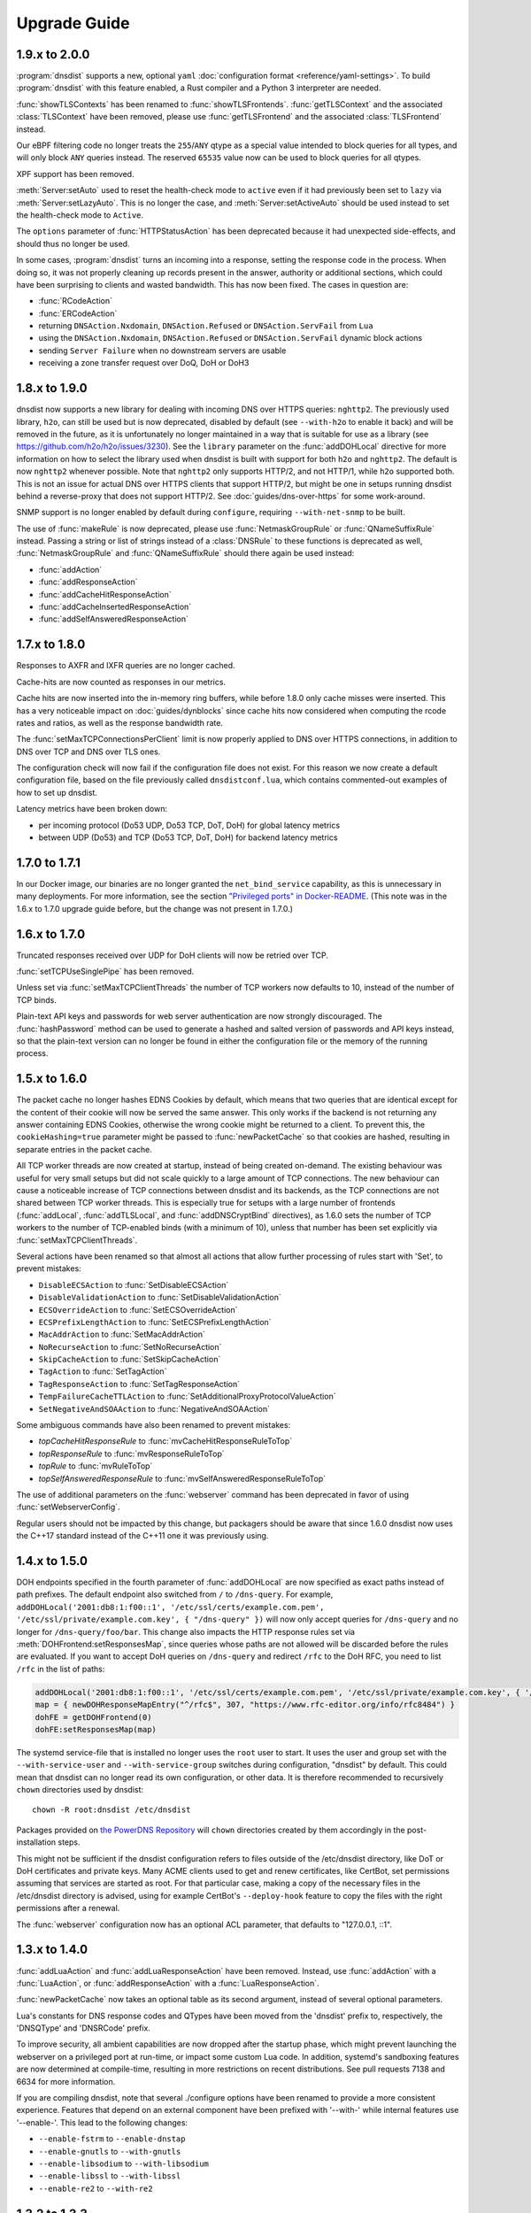 Upgrade Guide
=============

1.9.x to 2.0.0
--------------

:program:`dnsdist` supports a new, optional ``yaml`` :doc:`configuration format <reference/yaml-settings>`. To build :program:`dnsdist` with this feature enabled, a Rust compiler and a Python 3 interpreter are needed.

:func:`showTLSContexts` has been renamed to :func:`showTLSFrontends`.
:func:`getTLSContext` and the associated :class:`TLSContext` have been removed, please use :func:`getTLSFrontend` and the associated :class:`TLSFrontend` instead.

Our eBPF filtering code no longer treats the ``255``/``ANY`` qtype as a special value intended to block queries for all types, and will only block ``ANY`` queries instead. The reserved ``65535`` value now can be used to block queries for all qtypes.

XPF support has been removed.

:meth:`Server:setAuto` used to reset the health-check mode to ``active`` even if it had previously been set to ``lazy`` via :meth:`Server:setLazyAuto`. This is no longer the case, and :meth:`Server:setActiveAuto` should be used instead to set the health-check mode to ``Active``.

The ``options`` parameter of :func:`HTTPStatusAction` has been deprecated because it had unexpected side-effects, and should thus no longer be used.

In some cases, :program:`dnsdist` turns an incoming into a response, setting the response code in the process. When doing so, it was not properly cleaning up records present in the answer, authority or additional sections, which could have been surprising to clients and wasted bandwidth. This has now been fixed. The cases in question are:

* :func:`RCodeAction`
* :func:`ERCodeAction`
* returning ``DNSAction.Nxdomain``, ``DNSAction.Refused`` or ``DNSAction.ServFail`` from ``Lua``
* using the ``DNSAction.Nxdomain``, ``DNSAction.Refused`` or ``DNSAction.ServFail`` dynamic block actions
* sending ``Server Failure`` when no downstream servers are usable
* receiving a zone transfer request over DoQ, DoH or DoH3

1.8.x to 1.9.0
--------------

dnsdist now supports a new library for dealing with incoming DNS over HTTPS queries: ``nghttp2``. The previously used library, ``h2o``, can still be used
but is now deprecated, disabled by default (see ``--with-h2o`` to enable it back) and will be removed in the future, as it is unfortunately no longer maintained in a way that is suitable for use as a library
(see https://github.com/h2o/h2o/issues/3230). See the ``library`` parameter on the :func:`addDOHLocal` directive for more information on how to select
the library used when dnsdist is built with support for both ``h2o`` and ``nghttp2``. The default is now ``nghttp2`` whenever possible.
Note that ``nghttp2`` only supports HTTP/2, and not HTTP/1, while ``h2o`` supported both. This is not an issue for actual DNS over HTTPS clients that
support HTTP/2, but might be one in setups running dnsdist behind a reverse-proxy that does not support HTTP/2. See :doc:`guides/dns-over-https` for some work-around.

SNMP support is no longer enabled by default during ``configure``, requiring ``--with-net-snmp`` to be built.

The use of :func:`makeRule` is now deprecated, please use :func:`NetmaskGroupRule` or :func:`QNameSuffixRule` instead.
Passing a string or list of strings instead of a :class:`DNSRule` to these functions is deprecated as well, :func:`NetmaskGroupRule` and :func:`QNameSuffixRule` should there again be used instead:

* :func:`addAction`
* :func:`addResponseAction`
* :func:`addCacheHitResponseAction`
* :func:`addCacheInsertedResponseAction`
* :func:`addSelfAnsweredResponseAction`

1.7.x to 1.8.0
--------------

Responses to AXFR and IXFR queries are no longer cached.

Cache-hits are now counted as responses in our metrics.

Cache hits are now inserted into the in-memory ring buffers, while before 1.8.0 only cache misses were inserted. This has a very noticeable impact on :doc:`guides/dynblocks` since cache hits now considered when computing the rcode rates and ratios, as well as the response bandwidth rate.

The :func:`setMaxTCPConnectionsPerClient` limit is now properly applied to DNS over HTTPS connections, in addition to DNS over TCP and DNS over TLS ones.

The configuration check will now fail if the configuration file does not exist. For this reason we now create a default configuration file, based on the file previously called ``dnsdistconf.lua``, which contains commented-out examples of how to set up dnsdist.

Latency metrics have been broken down:

* per incoming protocol (Do53 UDP, Do53 TCP, DoT, DoH) for global latency metrics
* between UDP (Do53) and TCP (Do53 TCP, DoT, DoH) for backend latency metrics

1.7.0 to 1.7.1
--------------

In our Docker image, our binaries are no longer granted the ``net_bind_service`` capability, as this is unnecessary in many deployments.
For more information, see the section `"Privileged ports" in Docker-README <https://github.com/PowerDNS/pdns/blob/master/Docker-README.md#privileged-ports>`__.
(This note was in the 1.6.x to 1.7.0 upgrade guide before, but the change was not present in 1.7.0.)

1.6.x to 1.7.0
--------------

Truncated responses received over UDP for DoH clients will now be retried over TCP.

:func:`setTCPUseSinglePipe` has been removed.

Unless set via :func:`setMaxTCPClientThreads` the number of TCP workers now defaults to 10, instead of the number of TCP binds.

Plain-text API keys and passwords for web server authentication are now strongly discouraged. The :func:`hashPassword` method can be used to generate a hashed and salted version of passwords and API keys instead, so that the plain-text version can no longer be found in either the configuration file or the memory of the running process.

1.5.x to 1.6.0
--------------

The packet cache no longer hashes EDNS Cookies by default, which means that two queries that are identical except for the content of their cookie will now be served the same answer. This only works if the backend is not returning any answer containing EDNS Cookies, otherwise the wrong cookie might be returned to a client. To prevent this, the ``cookieHashing=true`` parameter might be passed to :func:`newPacketCache` so that cookies are hashed, resulting in separate entries in the packet cache.

All TCP worker threads are now created at startup, instead of being created on-demand. The existing behaviour was useful for very small setups but did not scale quickly to a large amount of TCP connections.
The new behaviour can cause a noticeable increase of TCP connections between dnsdist and its backends, as the TCP connections are not shared between TCP worker threads.
This is especially true for setups with a large number of frontends (:func:`addLocal`, :func:`addTLSLocal`, and :func:`addDNSCryptBind` directives), as 1.6.0 sets the number of TCP workers to the number of TCP-enabled binds (with a minimum of 10), unless that number has been set explicitly via :func:`setMaxTCPClientThreads`.

Several actions have been renamed so that almost all actions that allow further processing of rules start with 'Set', to prevent mistakes:

* ``DisableECSAction`` to :func:`SetDisableECSAction`
* ``DisableValidationAction`` to :func:`SetDisableValidationAction`
* ``ECSOverrideAction`` to :func:`SetECSOverrideAction`
* ``ECSPrefixLengthAction`` to :func:`SetECSPrefixLengthAction`
* ``MacAddrAction`` to :func:`SetMacAddrAction`
* ``NoRecurseAction`` to :func:`SetNoRecurseAction`
* ``SkipCacheAction`` to :func:`SetSkipCacheAction`
* ``TagAction`` to :func:`SetTagAction`
* ``TagResponseAction`` to :func:`SetTagResponseAction`
* ``TempFailureCacheTTLAction`` to :func:`SetAdditionalProxyProtocolValueAction`
* ``SetNegativeAndSOAAction`` to :func:`NegativeAndSOAAction`

Some ambiguous commands have also been renamed to prevent mistakes:

* `topCacheHitResponseRule` to :func:`mvCacheHitResponseRuleToTop`
* `topResponseRule` to :func:`mvResponseRuleToTop`
* `topRule` to :func:`mvRuleToTop`
* `topSelfAnsweredResponseRule` to :func:`mvSelfAnsweredResponseRuleToTop`

The use of additional parameters on the :func:`webserver` command has been deprecated in favor of using :func:`setWebserverConfig`.

Regular users should not be impacted by this change, but packagers should be aware that since 1.6.0 dnsdist now uses the C++17 standard instead of the C++11 one it was previously using.

1.4.x to 1.5.0
--------------

DOH endpoints specified in the fourth parameter of :func:`addDOHLocal` are now specified as exact paths instead of path prefixes. The default endpoint also switched from ``/`` to ``/dns-query``.
For example, ``addDOHLocal('2001:db8:1:f00::1', '/etc/ssl/certs/example.com.pem', '/etc/ssl/private/example.com.key', { "/dns-query" })`` will now only accept queries for ``/dns-query`` and no longer for ``/dns-query/foo/bar``.
This change also impacts the HTTP response rules set via :meth:`DOHFrontend:setResponsesMap`, since queries whose paths are not allowed will be discarded before the rules are evaluated.
If you want to accept DoH queries on ``/dns-query`` and redirect ``/rfc`` to the DoH RFC, you need to list ``/rfc`` in the list of paths:

.. code-block:: lua

  addDOHLocal('2001:db8:1:f00::1', '/etc/ssl/certs/example.com.pem', '/etc/ssl/private/example.com.key', { '/dns-query', '/rfc'})
  map = { newDOHResponseMapEntry("^/rfc$", 307, "https://www.rfc-editor.org/info/rfc8484") }
  dohFE = getDOHFrontend(0)
  dohFE:setResponsesMap(map)

The systemd service-file that is installed no longer uses the ``root`` user to start. It uses the user and group set with the ``--with-service-user`` and ``--with-service-group`` switches during
configuration, "dnsdist" by default.
This could mean that dnsdist can no longer read its own configuration, or other data. It is therefore recommended to recursively ``chown`` directories used  by dnsdist::

  chown -R root:dnsdist /etc/dnsdist

Packages provided on `the PowerDNS Repository <https://repo.powerdns.com>`__ will ``chown`` directories created by them accordingly in the post-installation steps.

This might not be sufficient if the dnsdist configuration refers to files outside of the /etc/dnsdist directory, like DoT or DoH certificates and private keys.
Many ACME clients used to get and renew certificates, like CertBot, set permissions assuming that services are started as root. For that particular case, making a copy of the necessary files in the /etc/dnsdist directory is advised, using for example CertBot's ``--deploy-hook`` feature to copy the files with the right permissions after a renewal.

The :func:`webserver` configuration now has an optional ACL parameter, that defaults to "127.0.0.1, ::1".

1.3.x to 1.4.0
--------------

:func:`addLuaAction` and :func:`addLuaResponseAction` have been removed. Instead, use :func:`addAction` with a :func:`LuaAction`, or :func:`addResponseAction` with a :func:`LuaResponseAction`.

:func:`newPacketCache` now takes an optional table as its second argument, instead of several optional parameters.

Lua's constants for DNS response codes and QTypes have been moved from the 'dnsdist' prefix to, respectively, the 'DNSQType' and 'DNSRCode' prefix.

To improve security, all ambient capabilities are now dropped after the startup phase, which might prevent launching the webserver on a privileged port at run-time, or impact some custom Lua code. In addition, systemd's sandboxing features are now determined at compile-time, resulting in more restrictions on recent distributions. See pull requests 7138 and 6634 for more information.

If you are compiling dnsdist, note that several ./configure options have been renamed to provide a more consistent experience. Features that depend on an external component have been prefixed with '--with-' while internal features use '--enable-'. This lead to the following changes:

- ``--enable-fstrm`` to ``--enable-dnstap``
- ``--enable-gnutls`` to ``--with-gnutls``
- ``--enable-libsodium`` to ``--with-libsodium``
- ``--enable-libssl`` to ``--with-libssl``
- ``--enable-re2`` to ``--with-re2``

1.3.2 to 1.3.3
--------------

When upgrading from a package before 1.3.3, on CentOS 6 and RHEL 6, dnsdist will be stopped instead of restarted.

1.2.x to 1.3.x
--------------

In version 1.3.0, these things have changed.

The :ref:`Console` has an ACL now, which is set to ``{"127.0.0.0/8", "::1/128"}`` by default.
Add the appropriate :func:`setConsoleACL` and :func:`addConsoleACL` statements to the configuration file.

The ``--daemon`` option is removed from the :program:`dnsdist` binary, meaning that :program:`dnsdist` will not fork to the background anymore.
Hence, it can only be run on the foreground or under a supervisor like systemd, supervisord and ``daemon(8)``.

Due to changes in the architecture of :program:`dnsdist`, several of the shortcut rules have been removed after deprecating them in 1.2.0.
All removed functions have their equivalent :func:`addAction` listed.
Please check the configuration for these statements (or use ``dnsdist --check-config``) and update where needed.
This removal affects these functions:

- :func:`addAnyTCRule`
- :func:`addDelay`
- :func:`addDisableValidationRule`
- :func:`addDomainBlock`
- :func:`addDomainCNAMESpoof`
- :func:`addDomainSpoof`
- :func:`addNoRecurseRule`
- :func:`addPoolRule`
- :func:`addQPSLimit`
- :func:`addQPSPoolRule`

1.1.0 to 1.2.0
--------------

In 1.2.0, several configuration options have been changed:

As the amount of possible settings for listen sockets is growing, all listen-related options must now be passed as a table as the second argument to both :func:`addLocal` and :func:`setLocal`.
See the function's reference for more information.

The ``BlockFilter`` function is removed, as :func:`addAction` combined with a :func:`DropAction` can do the same.
